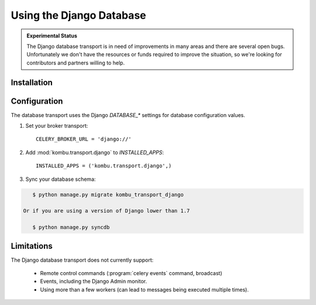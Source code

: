 .. _broker-django:

===========================
 Using the Django Database
===========================

.. admonition:: Experimental Status

    The Django database transport is in need of improvements in many areas
    and there are several open bugs.  Unfortunately we don't have the resources or funds
    required to improve the situation, so we're looking for contributors
    and partners willing to help.

.. _broker-django-installation:

Installation
============

.. _broker-django-configuration:

Configuration
=============

The database transport uses the Django `DATABASE_*` settings for database
configuration values.

#. Set your broker transport::

    CELERY_BROKER_URL = 'django://'

#. Add :mod:`kombu.transport.django` to `INSTALLED_APPS`::

    INSTALLED_APPS = ('kombu.transport.django',)

#. Sync your database schema:

.. code-block:: console

    $ python manage.py migrate kombu_transport_django

 Or if you are using a version of Django lower than 1.7

    $ python manage.py syncdb

.. _broker-django-limitations:

Limitations
===========

The Django database transport does not currently support:

    * Remote control commands (:program:`celery events` command, broadcast)
    * Events, including the Django Admin monitor.
    * Using more than a few workers (can lead to messages being executed
      multiple times).
